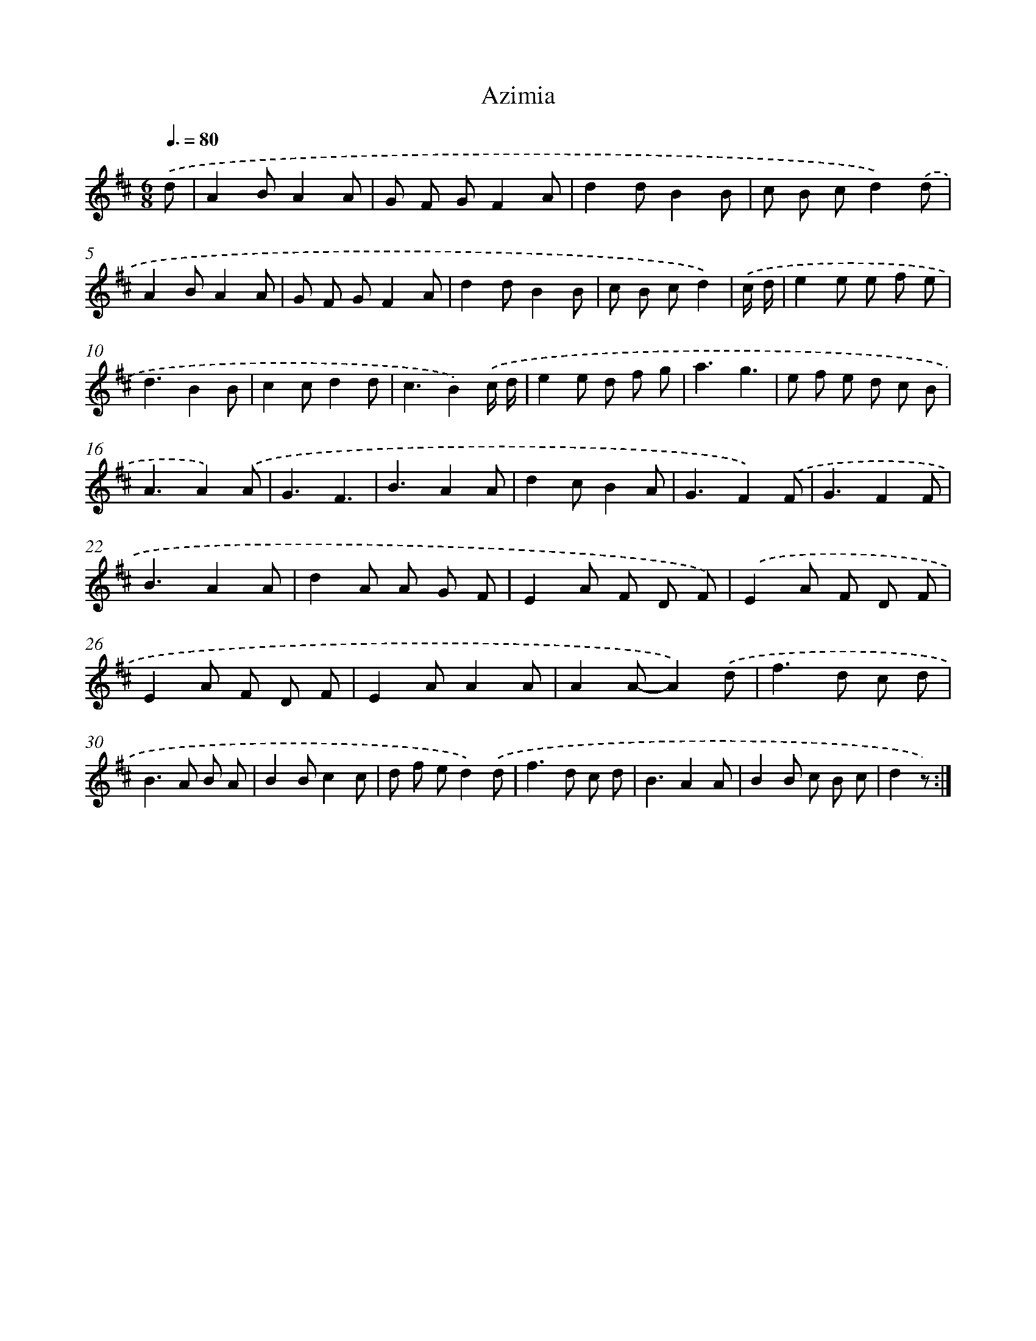 X: 12544
T: Azimia
%%abc-version 2.0
%%abcx-abcm2ps-target-version 5.9.1 (29 Sep 2008)
%%abc-creator hum2abc beta
%%abcx-conversion-date 2018/11/01 14:37:26
%%humdrum-veritas 2798355575
%%humdrum-veritas-data 3399769700
%%continueall 1
%%barnumbers 0
L: 1/8
M: 6/8
Q: 3/8=80
K: D clef=treble
.('d [I:setbarnb 1]|
A2BA2A |
G F GF2A |
d2dB2B |
c B cd2).('d |
A2BA2A |
G F GF2A |
d2dB2B |
c B cd2) |
.('c/ d/ [I:setbarnb 9]|
e2e e f e |
d3B2B |
c2cd2d |
c3B2).('c/ d/ |
e2e d f g |
a3g3 |
e f e d c B |
A3A2).('A |
G3F3 |
B3A2A |
d2cB2A |
G3F2).('F |
G3F2F |
B3A2A |
d2A A G F |
E2A F D F) |
.('E2A F D F |
E2A F D F |
E2AA2A |
A2A-A2).('d |
f2>d2 c d |
B2>A2 B A |
B2Bc2c |
d f ed2).('d |
f2>d2 c d |
B3A2A |
B2B c B c |
d2z) :|]
